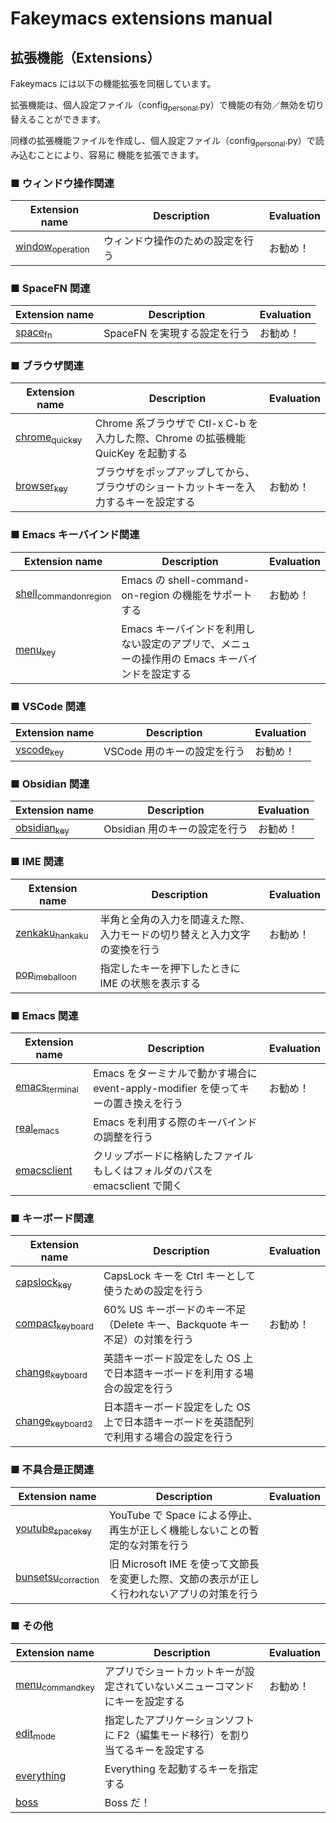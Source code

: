 #+STARTUP: showall indent

* Fakeymacs extensions manual

** 拡張機能（Extensions）

Fakeymacs には以下の機能拡張を同梱しています。

拡張機能は、個人設定ファイル（config_personal.py）で機能の有効／無効を切り替えることができます。

同様の拡張機能ファイルを作成し、個人設定ファイル（config_personal.py）で読み込むことにより、容易に
機能を拡張できます。

*** ■ ウィンドウ操作関連

|------------------+----------------------------------+------------|
| Extension name   | Description                      | Evaluation |
|------------------+----------------------------------+------------|
| [[/fakeymacs_extensions/window_operation][window_operation]] | ウィンドウ操作のための設定を行う | お勧め！   |
|------------------+----------------------------------+------------|

*** ■ SpaceFN 関連

|----------------+------------------------------+------------|
| Extension name | Description                  | Evaluation |
|----------------+------------------------------+------------|
| [[/fakeymacs_extensions/space_fn][space_fn]]       | SpaceFN を実現する設定を行う | お勧め！   |
|----------------+------------------------------+------------|

*** ■ ブラウザ関連

|----------------+--------------------------------------------------------------------------------------+------------|
| Extension name | Description                                                                          | Evaluation |
|----------------+--------------------------------------------------------------------------------------+------------|
| [[/fakeymacs_extensions/chrome_quickey][chrome_quickey]] | Chrome 系ブラウザで Ctl-x C-b を入力した際、Chrome の拡張機能 QuicKey を起動する     |            |
| [[/fakeymacs_extensions/browser_key][browser_key]]    | ブラウザをポップアップしてから、ブラウザのショートカットキーを入力するキーを設定する | お勧め！   |
|----------------+--------------------------------------------------------------------------------------+------------|

*** ■ Emacs キーバインド関連

|-------------------------+-----------------------------------------------------------------------------------------------+------------|
| Extension name          | Description                                                                                   | Evaluation |
|-------------------------+-----------------------------------------------------------------------------------------------+------------|
| [[/fakeymacs_extensions/shell_command_on_region][shell_command_on_region]] | Emacs の shell-command-on-region の機能をサポートする                                         | お勧め！   |
| [[/fakeymacs_extensions/menu_key][menu_key]]                | Emacs キーバインドを利用しない設定のアプリで、メニューの操作用の Emacs キーバインドを設定する |            |
|-------------------------+-----------------------------------------------------------------------------------------------+------------|

*** ■ VSCode 関連

|----------------+-----------------------------+------------|
| Extension name | Description                 | Evaluation |
|----------------+-----------------------------+------------|
| [[/fakeymacs_extensions/vscode_key][vscode_key]]     | VSCode 用のキーの設定を行う | お勧め！   |
|----------------+-----------------------------+------------|

*** ■ Obsidian 関連

|----------------+-------------------------------+------------|
| Extension name | Description                   | Evaluation |
|----------------+-------------------------------+------------|
| [[/fakeymacs_extensions/obsidian_key][obsidian_key]]   | Obsidian 用のキーの設定を行う | お勧め！   |
|----------------+-------------------------------+------------|

*** ■ IME 関連

|-----------------+--------------------------------------------------------------------------+------------|
| Extension name  | Description                                                              | Evaluation |
|-----------------+--------------------------------------------------------------------------+------------|
| [[/fakeymacs_extensions/zenkaku_hankaku][zenkaku_hankaku]] | 半角と全角の入力を間違えた際、入力モードの切り替えと入力文字の変換を行う | お勧め！   |
| [[/fakeymacs_extensions/pop_ime_balloon][pop_ime_balloon]] | 指定したキーを押下したときに IME の状態を表示する                        |            |
|-----------------+--------------------------------------------------------------------------+------------|

*** ■ Emacs 関連

|----------------+------------------------------------------------------------------------------------+------------|
| Extension name | Description                                                                        | Evaluation |
|----------------+------------------------------------------------------------------------------------+------------|
| [[/fakeymacs_extensions/emacs_terminal][emacs_terminal]] | Emacs をターミナルで動かす場合に event-apply-modifier を使ってキーの置き換えを行う | お勧め！   |
| [[/fakeymacs_extensions/real_emacs][real_emacs]]     | Emacs を利用する際のキーバインドの調整を行う                                       |            |
| [[/fakeymacs_extensions/emacsclient][emacsclient]]    | クリップボードに格納したファイルもしくはフォルダのパスを emacsclient で開く        |            |
|----------------+------------------------------------------------------------------------------------+------------|

*** ■ キーボード関連

|------------------+----------------------------------------------------------------------------------------+------------|
| Extension name   | Description                                                                            | Evaluation |
|------------------+----------------------------------------------------------------------------------------+------------|
| [[/fakeymacs_extensions/capslock_key][capslock_key]]     | CapsLock キーを Ctrl キーとして使うための設定を行う                                    |            |
| [[/fakeymacs_extensions/compact_keyboard][compact_keyboard]] | 60% US キーボードのキー不足（Delete キー、Backquote キー不足）の対策を行う             | お勧め！   |
| [[/fakeymacs_extensions/change_keyboard][change_keyboard]]  | 英語キーボード設定をした OS 上で日本語キーボードを利用する場合の設定を行う             |            |
| [[/fakeymacs_extensions/change_keyboard2][change_keyboard2]] | 日本語キーボード設定をした OS 上で日本語キーボードを英語配列で利用する場合の設定を行う |            |
|------------------+----------------------------------------------------------------------------------------+------------|

*** ■ 不具合是正関連

|---------------------+---------------------------------------------------------------------------------------------+------------|
| Extension name      | Description                                                                                 | Evaluation |
|---------------------+---------------------------------------------------------------------------------------------+------------|
| [[/fakeymacs_extensions/youtube_space_key][youtube_space_key]]   | YouTube で Space による停止、再生が正しく機能しないことの暫定的な対策を行う                 |            |
| [[/fakeymacs_extensions/bunsetsu_correction][bunsetsu_correction]] | 旧 Microsoft IME を使って文節長を変更した際、文節の表示が正しく行われないアプリの対策を行う |            |
|---------------------+---------------------------------------------------------------------------------------------+------------|

*** ■ その他

|------------------+-----------------------------------------------------------------------------------------------+------------|
| Extension name   | Description                                                                                   | Evaluation |
|------------------+-----------------------------------------------------------------------------------------------+------------|
| [[/fakeymacs_extensions/menu_command_key][menu_command_key]] | アプリでショートカットキーが設定されていないメニューコマンドにキーを設定する                  | お勧め！   |
| [[/fakeymacs_extensions/edit_mode][edit_mode]]        | 指定したアプリケーションソフトに F2（編集モード移行）を割り当てるキーを設定する               |            |
| [[/fakeymacs_extensions/everything][everything]]       | Everything を起動するキーを指定する                                                           |            |
| [[/fakeymacs_extensions/boss][boss]]             | Boss だ！                                                                                     |            |
|------------------+-----------------------------------------------------------------------------------------------+------------|

